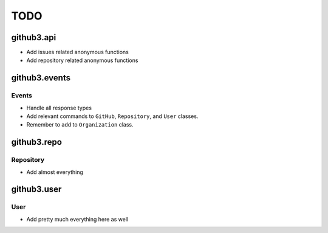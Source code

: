 TODO
====

github3.api
-----------

- Add issues related anonymous functions
- Add repository related anonymous functions

github3.events
--------------

Events
``````

- Handle all response types
- Add relevant commands to ``GitHub``, ``Repository``, and ``User`` 
  classes.
- Remember to add to ``Organization`` class.

github3.repo
------------

Repository
``````````

- Add almost everything

github3.user
------------

User
````

- Add pretty much everything here as well
